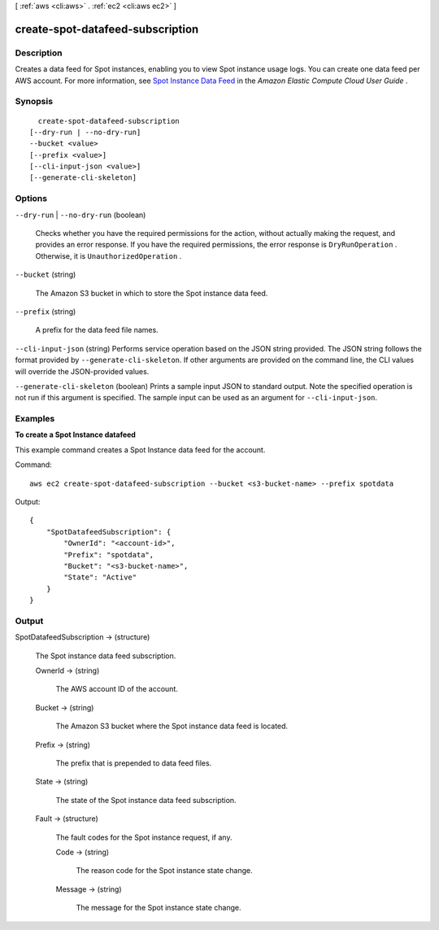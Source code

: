 [ :ref:`aws <cli:aws>` . :ref:`ec2 <cli:aws ec2>` ]

.. _cli:aws ec2 create-spot-datafeed-subscription:


*********************************
create-spot-datafeed-subscription
*********************************



===========
Description
===========



Creates a data feed for Spot instances, enabling you to view Spot instance usage logs. You can create one data feed per AWS account. For more information, see `Spot Instance Data Feed`_ in the *Amazon Elastic Compute Cloud User Guide* .



========
Synopsis
========

::

    create-spot-datafeed-subscription
  [--dry-run | --no-dry-run]
  --bucket <value>
  [--prefix <value>]
  [--cli-input-json <value>]
  [--generate-cli-skeleton]




=======
Options
=======

``--dry-run`` | ``--no-dry-run`` (boolean)


  Checks whether you have the required permissions for the action, without actually making the request, and provides an error response. If you have the required permissions, the error response is ``DryRunOperation`` . Otherwise, it is ``UnauthorizedOperation`` .

  

``--bucket`` (string)


  The Amazon S3 bucket in which to store the Spot instance data feed.

  

``--prefix`` (string)


  A prefix for the data feed file names.

  

``--cli-input-json`` (string)
Performs service operation based on the JSON string provided. The JSON string follows the format provided by ``--generate-cli-skeleton``. If other arguments are provided on the command line, the CLI values will override the JSON-provided values.

``--generate-cli-skeleton`` (boolean)
Prints a sample input JSON to standard output. Note the specified operation is not run if this argument is specified. The sample input can be used as an argument for ``--cli-input-json``.



========
Examples
========

**To create a Spot Instance datafeed**

This example command creates a Spot Instance data feed for the account.

Command::

  aws ec2 create-spot-datafeed-subscription --bucket <s3-bucket-name> --prefix spotdata

Output::

  {
      "SpotDatafeedSubscription": {
          "OwnerId": "<account-id>",
          "Prefix": "spotdata",
          "Bucket": "<s3-bucket-name>",
          "State": "Active"
      }
  }



======
Output
======

SpotDatafeedSubscription -> (structure)

  

  The Spot instance data feed subscription.

  

  OwnerId -> (string)

    

    The AWS account ID of the account.

    

    

  Bucket -> (string)

    

    The Amazon S3 bucket where the Spot instance data feed is located.

    

    

  Prefix -> (string)

    

    The prefix that is prepended to data feed files.

    

    

  State -> (string)

    

    The state of the Spot instance data feed subscription.

    

    

  Fault -> (structure)

    

    The fault codes for the Spot instance request, if any.

    

    Code -> (string)

      

      The reason code for the Spot instance state change.

      

      

    Message -> (string)

      

      The message for the Spot instance state change.

      

      

    

  



.. _Spot Instance Data Feed: http://docs.aws.amazon.com/AWSEC2/latest/UserGuide/spot-data-feeds.html
